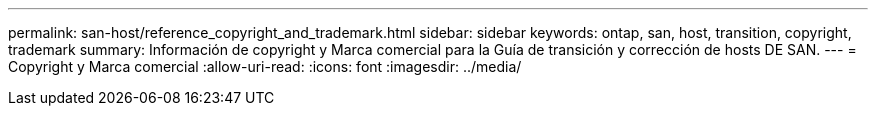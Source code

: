 ---
permalink: san-host/reference_copyright_and_trademark.html 
sidebar: sidebar 
keywords: ontap, san, host, transition, copyright, trademark 
summary: Información de copyright y Marca comercial para la Guía de transición y corrección de hosts DE SAN. 
---
= Copyright y Marca comercial
:allow-uri-read: 
:icons: font
:imagesdir: ../media/


